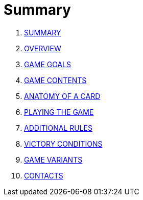 = Summary

. link:README.adoc[SUMMARY]
. link:01_introduzione.adoc[OVERVIEW]
. link:02_scopo_del_gioco.adoc[GAME GOALS]
. link:03_descrizione_materiale.adoc[GAME CONTENTS]
. link:04_struttura_delle_carte.adoc[ANATOMY OF A CARD]
. link:05_svolgimento_del_gioco.adoc[PLAYING THE GAME]
. link:06_regole_aggiuntive.adoc[ADDITIONAL RULES]
. link:07_condizioni_di_vittoria.adoc[VICTORY CONDITIONS]
. link:08_varianti_al_gioco_base.adoc[GAME VARIANTS]
. link:09_contatti.adoc[CONTACTS]

